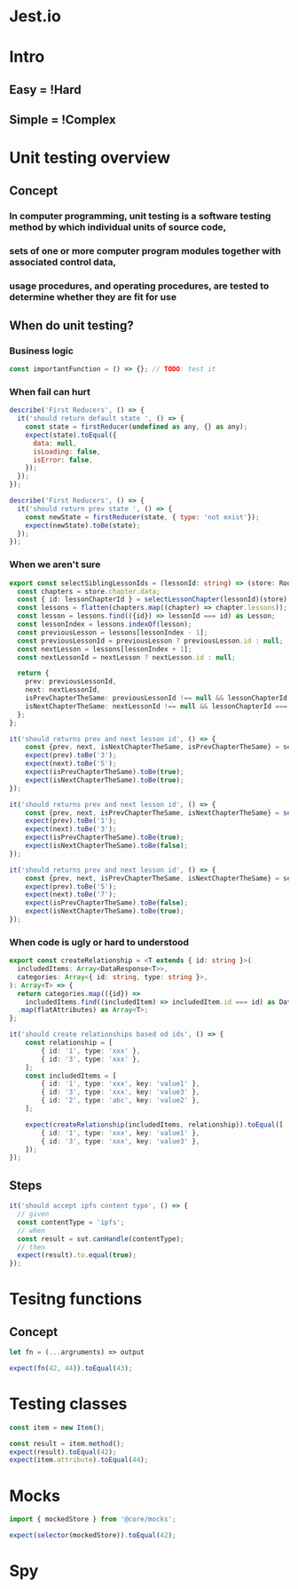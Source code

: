 * Jest.io

* Intro
** Easy = !Hard
** Simple = !Complex
* Unit testing overview
** Concept
*** In computer programming, unit testing is a software testing method by which individual units of source code,
*** sets of one or more computer program modules together with associated control data,
*** usage procedures, and operating procedures, are tested to determine whether they are fit for use
** When do unit testing?
*** Business logic
#+BEGIN_SRC javascript
  const importantFunction = () => {}; // TODO: test it
#+END_SRC
*** When fail can hurt
#+BEGIN_SRC javascript
describe('First Reducers', () => {
  it('should return default state ', () => {
    const state = firstReducer(undefined as any, {} as any);
    expect(state).toEqual({
      data: null,
      isLoading: false,
      isError: false,
    });
  });
});
#+END_SRC

#+BEGIN_SRC javascript
describe('First Reducers', () => {
  it('should return prev state ', () => {
    const newState = firstReducer(state, { type: 'not exist'});
    expect(newState).toBe(state);
  });
});
#+END_SRC
*** When we aren't sure
#+BEGIN_SRC typescript
export const selectSiblingLessonIds = (lessonId: string) => (store: RootStore) => {
  const chapters = store.chapter.data;
  const { id: lessonChapterId } = selectLessonChapter(lessonId)(store);
  const lessons = flatten(chapters.map((chapter) => chapter.lessons));
  const lesson = lessons.find(({id}) => lessonId === id) as Lesson;
  const lessonIndex = lessons.indexOf(lesson);
  const previousLesson = lessons[lessonIndex - 1];
  const previousLessonId = previousLesson ? previousLesson.id : null;
  const nextLesson = lessons[lessonIndex + 1];
  const nextLessonId = nextLesson ? nextLesson.id : null;

  return {
    prev: previousLessonId,
    next: nextLessonId,
    isPrevChapterTheSame: previousLessonId !== null && lessonChapterId === selectLessonChapter(previousLessonId)(store).id,
    isNextChapterTheSame: nextLessonId !== null && lessonChapterId === selectLessonChapter(nextLessonId)(store).id,
  };
};
#+END_SRC
#+BEGIN_SRC typescript
it('should returns prev and next lesson id', () => {
    const {prev, next, isNextChapterTheSame, isPrevChapterTheSame} = selectSiblingLessonIds('4')(state);
    expect(prev).toBe('3');
    expect(next).toBe('5');
    expect(isPrevChapterTheSame).toBe(true);
    expect(isNextChapterTheSame).toBe(true);
});

it('should returns prev and next lesson id', () => {
    const {prev, next, isPrevChapterTheSame, isNextChapterTheSame} = selectSiblingLessonIds('2')(state);
    expect(prev).toBe('1');
    expect(next).toBe('3');
    expect(isPrevChapterTheSame).toBe(true);
    expect(isNextChapterTheSame).toBe(false);
});

it('should returns prev and next lesson id', () => {
    const {prev, next, isPrevChapterTheSame, isNextChapterTheSame} = selectSiblingLessonIds('6')(state);
    expect(prev).toBe('5');
    expect(next).toBe('7');
    expect(isPrevChapterTheSame).toBe(false);
    expect(isNextChapterTheSame).toBe(true);
});
#+END_SRC
*** When code is ugly or hard to understood
#+BEGIN_SRC typescript
export const createRelationship = <T extends { id: string }>(
  includedItems: Array<DataResponse<T>>,
  categories: Array<{ id: string, type: string }>,
): Array<T> => {
  return categories.map(({id}) =>
    includedItems.find((includedItem) => includedItem.id === id) as DataResponse<T>)
  .map(flatAttributes) as Array<T>;
};
#+END_SRC

#+BEGIN_SRC typescript
it('should create relationships based od ids', () => {
    const relationship = [
        { id: '1', type: 'xxx' },
        { id: '3', type: 'xxx' },
    ];
    const includedItems = [
        { id: '1', type: 'xxx', key: 'value1' },
        { id: '3', type: 'xxx', key: 'value3' },
        { id: '2', type: 'abc', key: 'value2' },
    ];

    expect(createRelationship(includedItems, relationship)).toEqual([
        { id: '1', type: 'xxx', key: 'value1' },
        { id: '3', type: 'xxx', key: 'value3' },
    ]);
});
#+END_SRC
** Steps
#+BEGIN_SRC javascript
  it('should accept ipfs content type', () => {
    // given
    const contentType = 'ipfs';
    // when
    const result = sut.canHandle(contentType);
    // then
    expect(result).to.equal(true);
  });
#+END_SRC
* Tesitng functions
** Concept
#+BEGIN_SRC typescript
let fn = (...argruments) => output

expect(fn(42, 44)).toEqual(43);
#+END_SRC
* Testing classes
#+BEGIN_SRC typescript
const item = new Item();

const result = item.method();
expect(result).toEqual(42);
expect(item.attribute).toEqual(44);
#+END_SRC
* Mocks
#+BEGIN_SRC typescript
import { mockedStore } from '@core/mocks';

expect(selector(mockedStore)).toEqual(42);
#+END_SRC
* Spy
